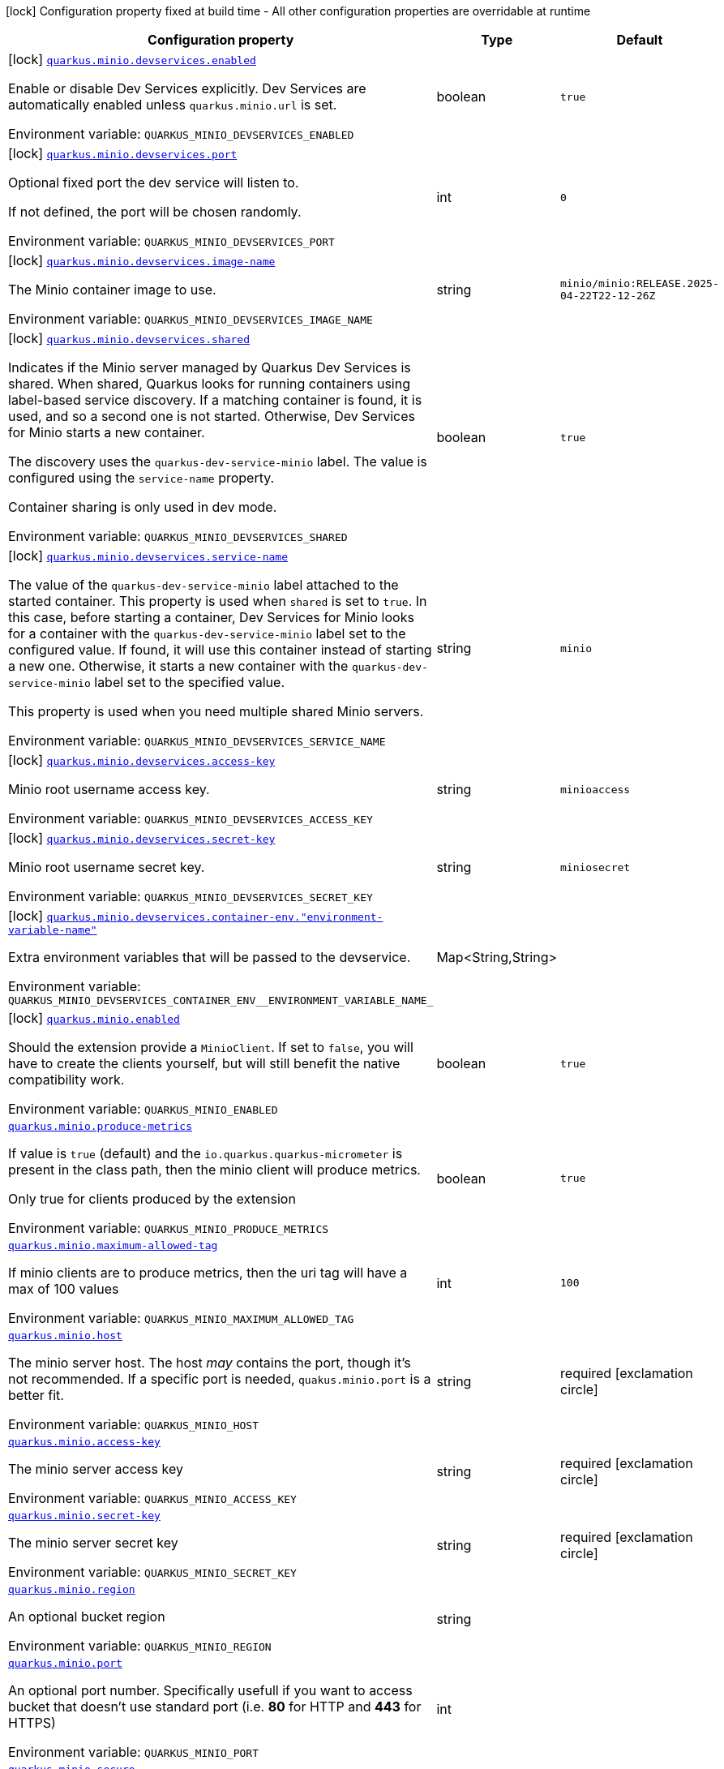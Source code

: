 [.configuration-legend]
icon:lock[title=Fixed at build time] Configuration property fixed at build time - All other configuration properties are overridable at runtime
[.configuration-reference.searchable, cols="80,.^10,.^10"]
|===

h|[.header-title]##Configuration property##
h|Type
h|Default

a|icon:lock[title=Fixed at build time] [[quarkus-minio_quarkus-minio-devservices-enabled]] [.property-path]##link:#quarkus-minio_quarkus-minio-devservices-enabled[`quarkus.minio.devservices.enabled`]##
ifdef::add-copy-button-to-config-props[]
config_property_copy_button:+++quarkus.minio.devservices.enabled+++[]
endif::add-copy-button-to-config-props[]


[.description]
--
Enable or disable Dev Services explicitly. Dev Services are automatically enabled unless `quarkus.minio.url` is set.


ifdef::add-copy-button-to-env-var[]
Environment variable: env_var_with_copy_button:+++QUARKUS_MINIO_DEVSERVICES_ENABLED+++[]
endif::add-copy-button-to-env-var[]
ifndef::add-copy-button-to-env-var[]
Environment variable: `+++QUARKUS_MINIO_DEVSERVICES_ENABLED+++`
endif::add-copy-button-to-env-var[]
--
|boolean
|`true`

a|icon:lock[title=Fixed at build time] [[quarkus-minio_quarkus-minio-devservices-port]] [.property-path]##link:#quarkus-minio_quarkus-minio-devservices-port[`quarkus.minio.devservices.port`]##
ifdef::add-copy-button-to-config-props[]
config_property_copy_button:+++quarkus.minio.devservices.port+++[]
endif::add-copy-button-to-config-props[]


[.description]
--
Optional fixed port the dev service will listen to.

If not defined, the port will be chosen randomly.


ifdef::add-copy-button-to-env-var[]
Environment variable: env_var_with_copy_button:+++QUARKUS_MINIO_DEVSERVICES_PORT+++[]
endif::add-copy-button-to-env-var[]
ifndef::add-copy-button-to-env-var[]
Environment variable: `+++QUARKUS_MINIO_DEVSERVICES_PORT+++`
endif::add-copy-button-to-env-var[]
--
|int
|`0`

a|icon:lock[title=Fixed at build time] [[quarkus-minio_quarkus-minio-devservices-image-name]] [.property-path]##link:#quarkus-minio_quarkus-minio-devservices-image-name[`quarkus.minio.devservices.image-name`]##
ifdef::add-copy-button-to-config-props[]
config_property_copy_button:+++quarkus.minio.devservices.image-name+++[]
endif::add-copy-button-to-config-props[]


[.description]
--
The Minio container image to use.


ifdef::add-copy-button-to-env-var[]
Environment variable: env_var_with_copy_button:+++QUARKUS_MINIO_DEVSERVICES_IMAGE_NAME+++[]
endif::add-copy-button-to-env-var[]
ifndef::add-copy-button-to-env-var[]
Environment variable: `+++QUARKUS_MINIO_DEVSERVICES_IMAGE_NAME+++`
endif::add-copy-button-to-env-var[]
--
|string
|`minio/minio:RELEASE.2025-04-22T22-12-26Z`

a|icon:lock[title=Fixed at build time] [[quarkus-minio_quarkus-minio-devservices-shared]] [.property-path]##link:#quarkus-minio_quarkus-minio-devservices-shared[`quarkus.minio.devservices.shared`]##
ifdef::add-copy-button-to-config-props[]
config_property_copy_button:+++quarkus.minio.devservices.shared+++[]
endif::add-copy-button-to-config-props[]


[.description]
--
Indicates if the Minio server managed by Quarkus Dev Services is shared. When shared, Quarkus looks for running containers using label-based service discovery. If a matching container is found, it is used, and so a second one is not started. Otherwise, Dev Services for Minio starts a new container.

The discovery uses the `quarkus-dev-service-minio` label. The value is configured using the `service-name` property.

Container sharing is only used in dev mode.


ifdef::add-copy-button-to-env-var[]
Environment variable: env_var_with_copy_button:+++QUARKUS_MINIO_DEVSERVICES_SHARED+++[]
endif::add-copy-button-to-env-var[]
ifndef::add-copy-button-to-env-var[]
Environment variable: `+++QUARKUS_MINIO_DEVSERVICES_SHARED+++`
endif::add-copy-button-to-env-var[]
--
|boolean
|`true`

a|icon:lock[title=Fixed at build time] [[quarkus-minio_quarkus-minio-devservices-service-name]] [.property-path]##link:#quarkus-minio_quarkus-minio-devservices-service-name[`quarkus.minio.devservices.service-name`]##
ifdef::add-copy-button-to-config-props[]
config_property_copy_button:+++quarkus.minio.devservices.service-name+++[]
endif::add-copy-button-to-config-props[]


[.description]
--
The value of the `quarkus-dev-service-minio` label attached to the started container. This property is used when `shared` is set to `true`. In this case, before starting a container, Dev Services for Minio looks for a container with the `quarkus-dev-service-minio` label set to the configured value. If found, it will use this container instead of starting a new one. Otherwise, it starts a new container with the `quarkus-dev-service-minio` label set to the specified value.

This property is used when you need multiple shared Minio servers.


ifdef::add-copy-button-to-env-var[]
Environment variable: env_var_with_copy_button:+++QUARKUS_MINIO_DEVSERVICES_SERVICE_NAME+++[]
endif::add-copy-button-to-env-var[]
ifndef::add-copy-button-to-env-var[]
Environment variable: `+++QUARKUS_MINIO_DEVSERVICES_SERVICE_NAME+++`
endif::add-copy-button-to-env-var[]
--
|string
|`minio`

a|icon:lock[title=Fixed at build time] [[quarkus-minio_quarkus-minio-devservices-access-key]] [.property-path]##link:#quarkus-minio_quarkus-minio-devservices-access-key[`quarkus.minio.devservices.access-key`]##
ifdef::add-copy-button-to-config-props[]
config_property_copy_button:+++quarkus.minio.devservices.access-key+++[]
endif::add-copy-button-to-config-props[]


[.description]
--
Minio root username access key.


ifdef::add-copy-button-to-env-var[]
Environment variable: env_var_with_copy_button:+++QUARKUS_MINIO_DEVSERVICES_ACCESS_KEY+++[]
endif::add-copy-button-to-env-var[]
ifndef::add-copy-button-to-env-var[]
Environment variable: `+++QUARKUS_MINIO_DEVSERVICES_ACCESS_KEY+++`
endif::add-copy-button-to-env-var[]
--
|string
|`minioaccess`

a|icon:lock[title=Fixed at build time] [[quarkus-minio_quarkus-minio-devservices-secret-key]] [.property-path]##link:#quarkus-minio_quarkus-minio-devservices-secret-key[`quarkus.minio.devservices.secret-key`]##
ifdef::add-copy-button-to-config-props[]
config_property_copy_button:+++quarkus.minio.devservices.secret-key+++[]
endif::add-copy-button-to-config-props[]


[.description]
--
Minio root username secret key.


ifdef::add-copy-button-to-env-var[]
Environment variable: env_var_with_copy_button:+++QUARKUS_MINIO_DEVSERVICES_SECRET_KEY+++[]
endif::add-copy-button-to-env-var[]
ifndef::add-copy-button-to-env-var[]
Environment variable: `+++QUARKUS_MINIO_DEVSERVICES_SECRET_KEY+++`
endif::add-copy-button-to-env-var[]
--
|string
|`miniosecret`

a|icon:lock[title=Fixed at build time] [[quarkus-minio_quarkus-minio-devservices-container-env-environment-variable-name]] [.property-path]##link:#quarkus-minio_quarkus-minio-devservices-container-env-environment-variable-name[`quarkus.minio.devservices.container-env."environment-variable-name"`]##
ifdef::add-copy-button-to-config-props[]
config_property_copy_button:+++quarkus.minio.devservices.container-env."environment-variable-name"+++[]
endif::add-copy-button-to-config-props[]


[.description]
--
Extra environment variables that will be passed to the devservice.


ifdef::add-copy-button-to-env-var[]
Environment variable: env_var_with_copy_button:+++QUARKUS_MINIO_DEVSERVICES_CONTAINER_ENV__ENVIRONMENT_VARIABLE_NAME_+++[]
endif::add-copy-button-to-env-var[]
ifndef::add-copy-button-to-env-var[]
Environment variable: `+++QUARKUS_MINIO_DEVSERVICES_CONTAINER_ENV__ENVIRONMENT_VARIABLE_NAME_+++`
endif::add-copy-button-to-env-var[]
--
|Map<String,String>
|

a|icon:lock[title=Fixed at build time] [[quarkus-minio_quarkus-minio-enabled]] [.property-path]##link:#quarkus-minio_quarkus-minio-enabled[`quarkus.minio.enabled`]##
ifdef::add-copy-button-to-config-props[]
config_property_copy_button:+++quarkus.minio.enabled+++[]
endif::add-copy-button-to-config-props[]


[.description]
--
Should the extension provide a `MinioClient`. If set to `false`, you will have to create the clients yourself, but will still benefit the native compatibility work.


ifdef::add-copy-button-to-env-var[]
Environment variable: env_var_with_copy_button:+++QUARKUS_MINIO_ENABLED+++[]
endif::add-copy-button-to-env-var[]
ifndef::add-copy-button-to-env-var[]
Environment variable: `+++QUARKUS_MINIO_ENABLED+++`
endif::add-copy-button-to-env-var[]
--
|boolean
|`true`

a| [[quarkus-minio_quarkus-minio-produce-metrics]] [.property-path]##link:#quarkus-minio_quarkus-minio-produce-metrics[`quarkus.minio.produce-metrics`]##
ifdef::add-copy-button-to-config-props[]
config_property_copy_button:+++quarkus.minio.produce-metrics+++[]
endif::add-copy-button-to-config-props[]


[.description]
--
If value is `true` (default) and the `io.quarkus.quarkus-micrometer` is present in the class path,
then the minio client will produce metrics.

Only true for clients produced by the extension


ifdef::add-copy-button-to-env-var[]
Environment variable: env_var_with_copy_button:+++QUARKUS_MINIO_PRODUCE_METRICS+++[]
endif::add-copy-button-to-env-var[]
ifndef::add-copy-button-to-env-var[]
Environment variable: `+++QUARKUS_MINIO_PRODUCE_METRICS+++`
endif::add-copy-button-to-env-var[]
--
|boolean
|`true`

a| [[quarkus-minio_quarkus-minio-maximum-allowed-tag]] [.property-path]##link:#quarkus-minio_quarkus-minio-maximum-allowed-tag[`quarkus.minio.maximum-allowed-tag`]##
ifdef::add-copy-button-to-config-props[]
config_property_copy_button:+++quarkus.minio.maximum-allowed-tag+++[]
endif::add-copy-button-to-config-props[]


[.description]
--
If minio clients are to produce metrics, then the uri tag will have a max of 100 values


ifdef::add-copy-button-to-env-var[]
Environment variable: env_var_with_copy_button:+++QUARKUS_MINIO_MAXIMUM_ALLOWED_TAG+++[]
endif::add-copy-button-to-env-var[]
ifndef::add-copy-button-to-env-var[]
Environment variable: `+++QUARKUS_MINIO_MAXIMUM_ALLOWED_TAG+++`
endif::add-copy-button-to-env-var[]
--
|int
|`100`

a| [[quarkus-minio_quarkus-minio-host]] [.property-path]##link:#quarkus-minio_quarkus-minio-host[`quarkus.minio.host`]##
ifdef::add-copy-button-to-config-props[]
config_property_copy_button:+++quarkus.minio.host+++[]
endif::add-copy-button-to-config-props[]


[.description]
--
The minio server host.
The host _may_ contains the port, though it's not recommended. If a specific port is needed, `quakus.minio.port` is a
better fit.


ifdef::add-copy-button-to-env-var[]
Environment variable: env_var_with_copy_button:+++QUARKUS_MINIO_HOST+++[]
endif::add-copy-button-to-env-var[]
ifndef::add-copy-button-to-env-var[]
Environment variable: `+++QUARKUS_MINIO_HOST+++`
endif::add-copy-button-to-env-var[]
--
|string
|required icon:exclamation-circle[title=Configuration property is required]

a| [[quarkus-minio_quarkus-minio-access-key]] [.property-path]##link:#quarkus-minio_quarkus-minio-access-key[`quarkus.minio.access-key`]##
ifdef::add-copy-button-to-config-props[]
config_property_copy_button:+++quarkus.minio.access-key+++[]
endif::add-copy-button-to-config-props[]


[.description]
--
The minio server access key


ifdef::add-copy-button-to-env-var[]
Environment variable: env_var_with_copy_button:+++QUARKUS_MINIO_ACCESS_KEY+++[]
endif::add-copy-button-to-env-var[]
ifndef::add-copy-button-to-env-var[]
Environment variable: `+++QUARKUS_MINIO_ACCESS_KEY+++`
endif::add-copy-button-to-env-var[]
--
|string
|required icon:exclamation-circle[title=Configuration property is required]

a| [[quarkus-minio_quarkus-minio-secret-key]] [.property-path]##link:#quarkus-minio_quarkus-minio-secret-key[`quarkus.minio.secret-key`]##
ifdef::add-copy-button-to-config-props[]
config_property_copy_button:+++quarkus.minio.secret-key+++[]
endif::add-copy-button-to-config-props[]


[.description]
--
The minio server secret key


ifdef::add-copy-button-to-env-var[]
Environment variable: env_var_with_copy_button:+++QUARKUS_MINIO_SECRET_KEY+++[]
endif::add-copy-button-to-env-var[]
ifndef::add-copy-button-to-env-var[]
Environment variable: `+++QUARKUS_MINIO_SECRET_KEY+++`
endif::add-copy-button-to-env-var[]
--
|string
|required icon:exclamation-circle[title=Configuration property is required]

a| [[quarkus-minio_quarkus-minio-region]] [.property-path]##link:#quarkus-minio_quarkus-minio-region[`quarkus.minio.region`]##
ifdef::add-copy-button-to-config-props[]
config_property_copy_button:+++quarkus.minio.region+++[]
endif::add-copy-button-to-config-props[]


[.description]
--
An optional bucket region


ifdef::add-copy-button-to-env-var[]
Environment variable: env_var_with_copy_button:+++QUARKUS_MINIO_REGION+++[]
endif::add-copy-button-to-env-var[]
ifndef::add-copy-button-to-env-var[]
Environment variable: `+++QUARKUS_MINIO_REGION+++`
endif::add-copy-button-to-env-var[]
--
|string
|

a| [[quarkus-minio_quarkus-minio-port]] [.property-path]##link:#quarkus-minio_quarkus-minio-port[`quarkus.minio.port`]##
ifdef::add-copy-button-to-config-props[]
config_property_copy_button:+++quarkus.minio.port+++[]
endif::add-copy-button-to-config-props[]


[.description]
--
An optional port number.
Specifically usefull if you want to access bucket that doesn't use standard port (i.e. *80* for HTTP and *443* for HTTPS)


ifdef::add-copy-button-to-env-var[]
Environment variable: env_var_with_copy_button:+++QUARKUS_MINIO_PORT+++[]
endif::add-copy-button-to-env-var[]
ifndef::add-copy-button-to-env-var[]
Environment variable: `+++QUARKUS_MINIO_PORT+++`
endif::add-copy-button-to-env-var[]
--
|int
|

a| [[quarkus-minio_quarkus-minio-secure]] [.property-path]##link:#quarkus-minio_quarkus-minio-secure[`quarkus.minio.secure`]##
ifdef::add-copy-button-to-config-props[]
config_property_copy_button:+++quarkus.minio.secure+++[]
endif::add-copy-button-to-config-props[]


[.description]
--
An optional boolean to enable secure connection.
Defaults to `true`


ifdef::add-copy-button-to-env-var[]
Environment variable: env_var_with_copy_button:+++QUARKUS_MINIO_SECURE+++[]
endif::add-copy-button-to-env-var[]
ifndef::add-copy-button-to-env-var[]
Environment variable: `+++QUARKUS_MINIO_SECURE+++`
endif::add-copy-button-to-env-var[]
--
|boolean
|`true`

a|icon:lock[title=Fixed at build time] [[quarkus-minio_quarkus-minio-named-minio-clients-enabled]] [.property-path]##link:#quarkus-minio_quarkus-minio-named-minio-clients-enabled[`quarkus.minio."named-minio-clients".enabled`]##
ifdef::add-copy-button-to-config-props[]
config_property_copy_button:+++quarkus.minio."named-minio-clients".enabled+++[]
endif::add-copy-button-to-config-props[]


[.description]
--
Should the extension provide a `MinioClient`. If set to `false`, you will have to create the clients yourself, but will still benefit the native compatibility work.


ifdef::add-copy-button-to-env-var[]
Environment variable: env_var_with_copy_button:+++QUARKUS_MINIO__NAMED_MINIO_CLIENTS__ENABLED+++[]
endif::add-copy-button-to-env-var[]
ifndef::add-copy-button-to-env-var[]
Environment variable: `+++QUARKUS_MINIO__NAMED_MINIO_CLIENTS__ENABLED+++`
endif::add-copy-button-to-env-var[]
--
|boolean
|`true`

a| [[quarkus-minio_quarkus-minio-named-minio-clients-host]] [.property-path]##link:#quarkus-minio_quarkus-minio-named-minio-clients-host[`quarkus.minio."named-minio-clients".host`]##
ifdef::add-copy-button-to-config-props[]
config_property_copy_button:+++quarkus.minio."named-minio-clients".host+++[]
endif::add-copy-button-to-config-props[]


[.description]
--
The minio server host.
The host _may_ contains the port, though it's not recommended. If a specific port is needed, `quakus.minio.port` is a
better fit.


ifdef::add-copy-button-to-env-var[]
Environment variable: env_var_with_copy_button:+++QUARKUS_MINIO__NAMED_MINIO_CLIENTS__HOST+++[]
endif::add-copy-button-to-env-var[]
ifndef::add-copy-button-to-env-var[]
Environment variable: `+++QUARKUS_MINIO__NAMED_MINIO_CLIENTS__HOST+++`
endif::add-copy-button-to-env-var[]
--
|string
|required icon:exclamation-circle[title=Configuration property is required]

a| [[quarkus-minio_quarkus-minio-named-minio-clients-access-key]] [.property-path]##link:#quarkus-minio_quarkus-minio-named-minio-clients-access-key[`quarkus.minio."named-minio-clients".access-key`]##
ifdef::add-copy-button-to-config-props[]
config_property_copy_button:+++quarkus.minio."named-minio-clients".access-key+++[]
endif::add-copy-button-to-config-props[]


[.description]
--
The minio server access key


ifdef::add-copy-button-to-env-var[]
Environment variable: env_var_with_copy_button:+++QUARKUS_MINIO__NAMED_MINIO_CLIENTS__ACCESS_KEY+++[]
endif::add-copy-button-to-env-var[]
ifndef::add-copy-button-to-env-var[]
Environment variable: `+++QUARKUS_MINIO__NAMED_MINIO_CLIENTS__ACCESS_KEY+++`
endif::add-copy-button-to-env-var[]
--
|string
|required icon:exclamation-circle[title=Configuration property is required]

a| [[quarkus-minio_quarkus-minio-named-minio-clients-secret-key]] [.property-path]##link:#quarkus-minio_quarkus-minio-named-minio-clients-secret-key[`quarkus.minio."named-minio-clients".secret-key`]##
ifdef::add-copy-button-to-config-props[]
config_property_copy_button:+++quarkus.minio."named-minio-clients".secret-key+++[]
endif::add-copy-button-to-config-props[]


[.description]
--
The minio server secret key


ifdef::add-copy-button-to-env-var[]
Environment variable: env_var_with_copy_button:+++QUARKUS_MINIO__NAMED_MINIO_CLIENTS__SECRET_KEY+++[]
endif::add-copy-button-to-env-var[]
ifndef::add-copy-button-to-env-var[]
Environment variable: `+++QUARKUS_MINIO__NAMED_MINIO_CLIENTS__SECRET_KEY+++`
endif::add-copy-button-to-env-var[]
--
|string
|required icon:exclamation-circle[title=Configuration property is required]

a| [[quarkus-minio_quarkus-minio-named-minio-clients-region]] [.property-path]##link:#quarkus-minio_quarkus-minio-named-minio-clients-region[`quarkus.minio."named-minio-clients".region`]##
ifdef::add-copy-button-to-config-props[]
config_property_copy_button:+++quarkus.minio."named-minio-clients".region+++[]
endif::add-copy-button-to-config-props[]


[.description]
--
An optional bucket region


ifdef::add-copy-button-to-env-var[]
Environment variable: env_var_with_copy_button:+++QUARKUS_MINIO__NAMED_MINIO_CLIENTS__REGION+++[]
endif::add-copy-button-to-env-var[]
ifndef::add-copy-button-to-env-var[]
Environment variable: `+++QUARKUS_MINIO__NAMED_MINIO_CLIENTS__REGION+++`
endif::add-copy-button-to-env-var[]
--
|string
|

a| [[quarkus-minio_quarkus-minio-named-minio-clients-port]] [.property-path]##link:#quarkus-minio_quarkus-minio-named-minio-clients-port[`quarkus.minio."named-minio-clients".port`]##
ifdef::add-copy-button-to-config-props[]
config_property_copy_button:+++quarkus.minio."named-minio-clients".port+++[]
endif::add-copy-button-to-config-props[]


[.description]
--
An optional port number.
Specifically usefull if you want to access bucket that doesn't use standard port (i.e. *80* for HTTP and *443* for HTTPS)


ifdef::add-copy-button-to-env-var[]
Environment variable: env_var_with_copy_button:+++QUARKUS_MINIO__NAMED_MINIO_CLIENTS__PORT+++[]
endif::add-copy-button-to-env-var[]
ifndef::add-copy-button-to-env-var[]
Environment variable: `+++QUARKUS_MINIO__NAMED_MINIO_CLIENTS__PORT+++`
endif::add-copy-button-to-env-var[]
--
|int
|

a| [[quarkus-minio_quarkus-minio-named-minio-clients-secure]] [.property-path]##link:#quarkus-minio_quarkus-minio-named-minio-clients-secure[`quarkus.minio."named-minio-clients".secure`]##
ifdef::add-copy-button-to-config-props[]
config_property_copy_button:+++quarkus.minio."named-minio-clients".secure+++[]
endif::add-copy-button-to-config-props[]


[.description]
--
An optional boolean to enable secure connection.
Defaults to `true`


ifdef::add-copy-button-to-env-var[]
Environment variable: env_var_with_copy_button:+++QUARKUS_MINIO__NAMED_MINIO_CLIENTS__SECURE+++[]
endif::add-copy-button-to-env-var[]
ifndef::add-copy-button-to-env-var[]
Environment variable: `+++QUARKUS_MINIO__NAMED_MINIO_CLIENTS__SECURE+++`
endif::add-copy-button-to-env-var[]
--
|boolean
|`true`

|===

